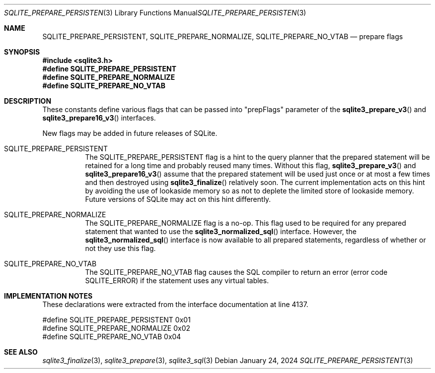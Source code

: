 .Dd January 24, 2024
.Dt SQLITE_PREPARE_PERSISTENT 3
.Os
.Sh NAME
.Nm SQLITE_PREPARE_PERSISTENT ,
.Nm SQLITE_PREPARE_NORMALIZE ,
.Nm SQLITE_PREPARE_NO_VTAB
.Nd prepare flags
.Sh SYNOPSIS
.In sqlite3.h
.Fd #define SQLITE_PREPARE_PERSISTENT
.Fd #define SQLITE_PREPARE_NORMALIZE
.Fd #define SQLITE_PREPARE_NO_VTAB
.Sh DESCRIPTION
These constants define various flags that can be passed into "prepFlags"
parameter of the
.Fn sqlite3_prepare_v3
and
.Fn sqlite3_prepare16_v3
interfaces.
.Pp
New flags may be added in future releases of SQLite.
.Bl -tag -width Ds
.It SQLITE_PREPARE_PERSISTENT
The SQLITE_PREPARE_PERSISTENT flag is a hint to the query planner that
the prepared statement will be retained for a long time and probably
reused many times.
Without this flag,
.Fn sqlite3_prepare_v3
and
.Fn sqlite3_prepare16_v3
assume that the prepared statement will be used just once or at most
a few times and then destroyed using
.Fn sqlite3_finalize
relatively soon.
The current implementation acts on this hint by avoiding the use of
lookaside memory so as not to deplete the limited store
of lookaside memory.
Future versions of SQLite may act on this hint differently.
.It SQLITE_PREPARE_NORMALIZE
The SQLITE_PREPARE_NORMALIZE flag is a no-op.
This flag used to be required for any prepared statement that wanted
to use the
.Fn sqlite3_normalized_sql
interface.
However, the
.Fn sqlite3_normalized_sql
interface is now available to all prepared statements, regardless of
whether or not they use this flag.
.It SQLITE_PREPARE_NO_VTAB
The SQLITE_PREPARE_NO_VTAB flag causes the SQL compiler to return an
error (error code SQLITE_ERROR) if the statement uses any virtual tables.
.El
.Pp
.Sh IMPLEMENTATION NOTES
These declarations were extracted from the
interface documentation at line 4137.
.Bd -literal
#define SQLITE_PREPARE_PERSISTENT              0x01
#define SQLITE_PREPARE_NORMALIZE               0x02
#define SQLITE_PREPARE_NO_VTAB                 0x04
.Ed
.Sh SEE ALSO
.Xr sqlite3_finalize 3 ,
.Xr sqlite3_prepare 3 ,
.Xr sqlite3_sql 3
